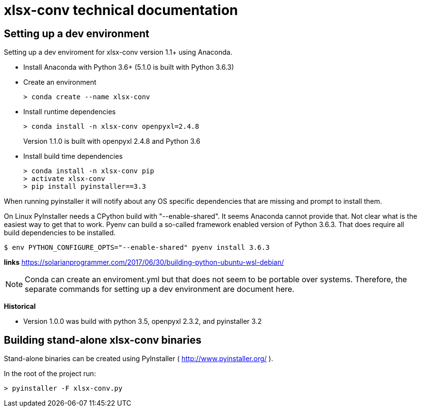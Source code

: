 = xlsx-conv technical documentation

== Setting up a dev environment

Setting up a dev enviroment for xlsx-conv version 1.1+ using Anaconda.

* Install Anaconda with Python 3.6+ (5.1.0 is built with Python 3.6.3)

* Create an environment 
+
----
> conda create --name xlsx-conv
----

* Install runtime dependencies
+
----
> conda install -n xlsx-conv openpyxl=2.4.8
----
Version 1.1.0 is built with openpyxl 2.4.8 and Python 3.6

* Install build time dependencies
+
----
> conda install -n xlsx-conv pip
> activate xlsx-conv
> pip install pyinstaller==3.3
----

When running pyinstaller it will notify about any OS specific dependencies that are missing and prompt to install them.

On Linux PyInstaller needs a CPython build with "--enable-shared". It seems Anaconda cannot provide that. Not clear what is the easiest way to get that to work. Pyenv can build a so-called framework enabled version of Python 3.6.3. That does require all build dependencies to be installed.

----
$ env PYTHON_CONFIGURE_OPTS="--enable-shared" pyenv install 3.6.3
----

*links*
https://solarianprogrammer.com/2017/06/30/building-python-ubuntu-wsl-debian/

NOTE: Conda can create an enviroment.yml but that does not seem to be portable over systems. Therefore, the separate commands for setting up a dev environment are document here.

*Historical*

* Version 1.0.0 was build with python 3.5, openpyxl 2.3.2, and pyinstaller 3.2

== Building stand-alone xlsx-conv binaries

Stand-alone binaries can be created using PyInstaller ( http://www.pyinstaller.org/ ).

In the root of the project run:

----
> pyinstaller -F xlsx-conv.py
----
